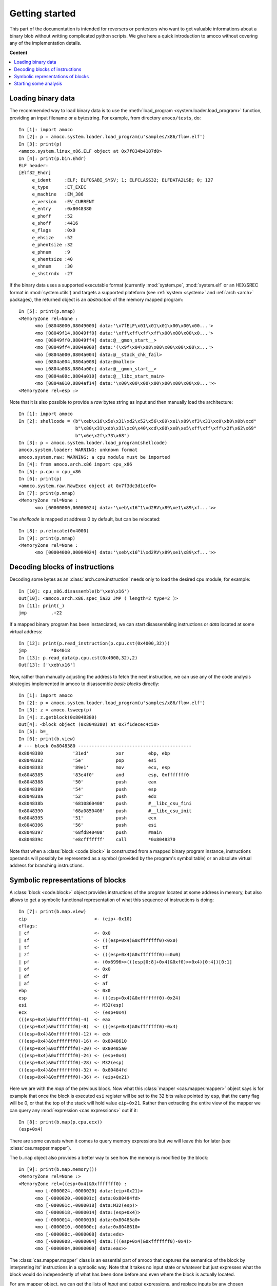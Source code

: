 ===============
Getting started
===============


This part of the documentation is intended for reversers or pentesters
who want to get valuable informations about a binary blob without writting
complicated python scripts.
We give here a quick introduction to amoco without covering any of the
implementation details.

**Content**

.. contents::
    :local:


Loading binary data
===================

The recommended way to load binary data is to use the :meth:`load_program <system.loader.load_program>`
function, providing an input filename or a bytestring.
For example, from directory ``amoco/tests``, do::

   In [1]: import amoco
   In [2]: p = amoco.system.loader.load_program(u'samples/x86/flow.elf')
   In [3]: print(p)
   <amoco.system.linux_x86.ELF object at 0x7f834b4187d0>
   In [4]: print(p.bin.Ehdr)
   ELF header:
   [Elf32_Ehdr]
   	e_ident     :ELF; ELFOSABI_SYSV; 1; ELFCLASS32; ELFDATA2LSB; 0; 127
   	e_type      :ET_EXEC
   	e_machine   :EM_386
   	e_version   :EV_CURRENT
   	e_entry     :0x8048380
   	e_phoff     :52
   	e_shoff     :4416
   	e_flags     :0x0
   	e_ehsize    :52
   	e_phentsize :32
   	e_phnum     :9
   	e_shentsize :40
   	e_shnum     :30
   	e_shstrndx  :27

If the binary data uses a supported executable format (currently :mod:`system.pe`, :mod:`system.elf` or an
HEX/SREC format in :mod:`system.utils`) and targets a supported plateform (see :ref:`system <system>` and
:ref:`arch <arch>` packages), the returned object is an *abstraction* of the memory mapped program::

   In [5]: print(p.mmap)
   <MemoryZone rel=None :
   	 <mo [08048000,08049000] data:'\x7fELF\x01\x01\x01\x00\x00\x00...'>
   	 <mo [08049f14,08049ff0] data:'\xff\xff\xff\xff\x00\x00\x00\x0...'>
   	 <mo [08049ff0,08049ff4] data:@__gmon_start__>
   	 <mo [08049ff4,0804a000] data:'(\x9f\x04\x08\x00\x00\x00\x00\x...'>
   	 <mo [0804a000,0804a004] data:@__stack_chk_fail>
   	 <mo [0804a004,0804a008] data:@malloc>
   	 <mo [0804a008,0804a00c] data:@__gmon_start__>
   	 <mo [0804a00c,0804a010] data:@__libc_start_main>
   	 <mo [0804a010,0804af14] data:'\x00\x00\x00\x00\x00\x00\x00\x0...'>>
   <MemoryZone rel=esp :>

Note that it is also possible to provide a *raw* bytes
string as input and then manually load the architecture::

   In [1]: import amoco
   In [2]: shellcode = (b"\xeb\x16\x5e\x31\xd2\x52\x56\x89\xe1\x89\xf3\x31\xc0\xb0\x0b\xcd"
                        b"\x80\x31\xdb\x31\xc0\x40\xcd\x80\xe8\xe5\xff\xff\xff\x2f\x62\x69"
                        b"\x6e\x2f\x73\x68")
   In [3]: p = amoco.system.loader.load_program(shellcode)
   amoco.system.loader: WARNING: unknown format
   amoco.system.raw: WARNING: a cpu module must be imported
   In [4]: from amoco.arch.x86 import cpu_x86
   In [5]: p.cpu = cpu_x86
   In [6]: print(p)
   <amoco.system.raw.RawExec object at 0x7f3dc3d1cef0>
   In [7]: print(p.mmap)
   <MemoryZone rel=None :
         <mo [00000000,00000024] data:'\xeb\x16^1\xd2RV\x89\xe1\x89\xf...'>>

The *shellcode* is mapped at address 0 by default, but can be relocated::

   In [8]: p.relocate(0x4000)
   In [9]: print(p.mmap)
   <MemoryZone rel=None :
   	 <mo [00004000,00004024] data:'\xeb\x16^1\xd2RV\x89\xe1\x89\xf...'>>


Decoding blocks of instructions
===============================

Decoding some bytes as an :class:`arch.core.instruction` needs only to load the desired cpu module, for
example::

   In [10]: cpu_x86.disassemble(b'\xeb\x16')
   Out[10]: <amoco.arch.x86.spec_ia32 JMP ( length=2 type=2 )>
   In [11]: print(_)
   jmp         .+22

If a mapped binary program has been instanciated, we can start disassembling instructions
or *data* located at some virtual address::

   In [12]: print(p.read_instruction(p.cpu.cst(0x4000,32)))
   jmp         *0x4018
   In [13]: p.read_data(p.cpu.cst(0x4000,32),2)
   Out[13]: ['\xeb\x16']

Now, rather than manually adjusting the address to fetch the next instruction, we
can use any of the code analysis strategies implemented in amoco to disassemble
*basic blocks* directly::

   In [1]: import amoco
   In [2]: p = amoco.system.loader.load_program(u'samples/x86/flow.elf')
   In [3]: z = amoco.lsweep(p)
   In [4]: z.getblock(0x8048380)
   Out[4]: <block object (0x8048380) at 0x7f1decec4c50>
   In [5]: b=_
   In [6]: print(b.view)
   # --- block 0x8048380 ------------------------------------------
   0x8048380           '31ed'          xor         ebp, ebp
   0x8048382           '5e'            pop         esi
   0x8048383           '89e1'          mov         ecx, esp
   0x8048385           '83e4f0'        and         esp, 0xfffffff0
   0x8048388           '50'            push        eax
   0x8048389           '54'            push        esp
   0x804838a           '52'            push        edx
   0x804838b           '6810860408'    push        #__libc_csu_fini
   0x8048390           '68a0850408'    push        #__libc_csu_init
   0x8048395           '51'            push        ecx
   0x8048396           '56'            push        esi
   0x8048397           '68fd840408'    push        #main
   0x804839c           'e8cfffffff'    call        *0x8048370

Note that when a :class:`block <code.block>` is constructed from a mapped binary program instance,
instructions operands will possibly be represented as a symbol (provided by the program's
symbol table) or an absolute virtual address for branching instructions.

Symbolic representations of blocks
==================================

A :class:`block <code.block>` object provides instructions of the program located at some address in memory,
but also allows to get a symbolic functional representation of what this sequence
of instructions is doing::

   In [7]: print(b.map.view)
   eip                         <- (eip+-0x10)
   eflags:
   | cf                        <- 0x0
   | sf                        <- (((esp+0x4)&0xfffffff0)<0x0)
   | tf                        <- tf
   | zf                        <- (((esp+0x4)&0xfffffff0)==0x0)
   | pf                        <- (0x6996>>(((esp[0:8]+0x4)&0xf0)>>0x4)[0:4])[0:1]
   | of                        <- 0x0
   | df                        <- df
   | af                        <- af
   ebp                         <- 0x0
   esp                         <- (((esp+0x4)&0xfffffff0)-0x24)
   esi                         <- M32(esp)
   ecx                         <- (esp+0x4)
   (((esp+0x4)&0xfffffff0)-4)  <- eax
   (((esp+0x4)&0xfffffff0)-8)  <- (((esp+0x4)&0xfffffff0)-0x4)
   (((esp+0x4)&0xfffffff0)-12) <- edx
   (((esp+0x4)&0xfffffff0)-16) <- 0x8048610
   (((esp+0x4)&0xfffffff0)-20) <- 0x80485a0
   (((esp+0x4)&0xfffffff0)-24) <- (esp+0x4)
   (((esp+0x4)&0xfffffff0)-28) <- M32(esp)
   (((esp+0x4)&0xfffffff0)-32) <- 0x80484fd
   (((esp+0x4)&0xfffffff0)-36) <- (eip+0x21)

Here we are with the *map* of the previous block.
Now what this :class:`mapper <cas.mapper.mapper>` object says is for example that once the block is executed ``esi`` register
will be set to the 32 bits value pointed by ``esp``, that the carry flag will be 0, or
that the top of the stack will hold value ``eip+0x21``.
Rather than extracting the entire view of the mapper we can query any :mod:`expression <cas.expressions>` out if it::

   In [8]: print(b.map(p.cpu.ecx))
   (esp+0x4)

There are some caveats when it comes to query memory expressions but we will leave this
for later (see :class:`cas.mapper.mapper`).

The ``b.map`` object also provides a better way to see how the memory is modified by the block::

   In [9]: print(b.map.memory())
   <MemoryZone rel=None :>
   <MemoryZone rel=((esp+0x4)&0xfffffff0) :
         <mo [-0000024,-0000020] data:(eip+0x21)>
         <mo [-0000020,-000001c] data:0x80484fd>
         <mo [-000001c,-0000018] data:M32(esp)>
         <mo [-0000018,-0000014] data:(esp+0x4)>
         <mo [-0000014,-0000010] data:0x80485a0>
         <mo [-0000010,-000000c] data:0x8048610>
         <mo [-000000c,-0000008] data:edx>
         <mo [-0000008,-0000004] data:(((esp+0x4)&0xfffffff0)-0x4)>
         <mo [-0000004,00000000] data:eax>>

The :class:`cas.mapper.mapper` class is an essential part of amoco that captures the semantics
of the block by interpreting its' instructions in a symbolic way. Note that it takes no input state
or whatever but just expresses what the block would do independently of what has been done
before and even where the block is actually located.

For any mapper object, we can get the lists of *input* and *output* expressions, and replace
inputs by any chosen expression::

   In [10]: for x in set(b.map.inputs()): print(x)
   eip
   esp
   esp[0:8]
   eax
   edx
   M32(esp)
   In [11]: m = b.map.use(eip=0x8048380, esp=0x7fcfffff)
   In [12]: print(m.view)
   eip             <- 0x8048370
   eflags:
   | cf            <- 0x0
   | sf            <- 0x0
   | tf            <- tf
   | zf            <- 0x0
   | pf            <- 0x0
   | of            <- 0x0
   | df            <- df
   | af            <- af
   ebp             <- 0x0
   esp             <- 0x7fcfffdc
   esi             <- M32(0x7fcfffff)
   ecx             <- 0x7fd00003
   (0x7fd00000-4)  <- eax
   (0x7fd00000-8)  <- 0x7fcffffc
   (0x7fd00000-12) <- edx
   (0x7fd00000-16) <- 0x8048610
   (0x7fd00000-20) <- 0x80485a0
   (0x7fd00000-24) <- 0x7fd00003
   (0x7fd00000-28) <- M32(0x7fcfffff)
   (0x7fd00000-32) <- 0x80484fd
   (0x7fd00000-36) <- 0x80483a1

Its fine to disassemble a block at some address and get some symbolic representation of it,
but we are still far from getting the picture of the entire program.
In order to reason later about execution paths, we need a way to *chain* block mappers.
This is provided by the mapper's shifts operators::

   In [13]: mm = amoco.cas.mapper.mapper()
   In [14]: mm.assume_no_aliasing = True
   In [15]: mm[p.cpu.eip] = p.cpu.mem(p.cpu.esp+4,32)
   In [16]: print( (m>>mm)(p.cpu.eip) )
   0x80484fd

Here, taking a new mapper as if it came either from a block or a stub, and assuming
that there is no memory aliasing, the sequential execution of ``m`` followed by ``mm``
would branch to address ``0x80484fd`` (``#main``).

Starting some analysis
======================

Now that we can evaluate a path of blocks, we can get some insights about the expressions of
registers or memory locations along a chosen path. This kind of evaluation however requires a
known *control flow graph* (CFG) of the studied function path.

There are several strategies to build the control flow graph of a program
(i.e. the CFGs of all its functions) but none is perfect.
Some strategies are implemented in module :mod:`main`, ranging from the simple
:class:`main.lsweep` linear sweep method to a *link backward* method (see :class:`main.lbackward`)
that evaluates the program's counter in backward until either a concrete value is obtained or
the root node of the current CFG is reached::

   In [1]: import amoco
   In [2]: p = amoco.system.loader.load_program(u'samples/x86/flow.elf')
   In [3]: amoco.set_log_all('VERBOSE')
   In [4]: z = amoco.lbackward(p)
   In [5]: z.getcfg()
   amoco.main: VERBOSE: root node 0x8048380 added
   amoco.main: VERBOSE: block 0x8048370 starts a new cfg component
   amoco.cas.expressions: INFO: stub __libc_start_main implicit call
   amoco.main: INFO: lbackward analysis stopped at node @__libc_start_main
   amoco.main: INFO: lbackward: function 0x8048370{2} done
   amoco.main: VERBOSE: edge 0x8048380 ---> .plt@__libc_start_main added
   amoco.main: VERBOSE: block 0x80484fd starts a new cfg component
   amoco.main: VERBOSE: block 0x8048434 starts a new cfg component
   amoco.main: VERBOSE: block 0x8048483 starts a new cfg component
   amoco.main: INFO: lbackward analysis stopped at node 0x8048483
   amoco.main: INFO: lbackward: function 0x8048483{1} done
   amoco.main: VERBOSE: edge 0x8048434 ---> fct_b:0x8048483 added
   amoco.main: VERBOSE: edge fct_b:0x8048483 ---> 0x804845e added
   amoco.main: VERBOSE: block 0x80484d4 starts a new cfg component
   amoco.main: INFO: lbackward analysis stopped at node 0x80484d4
   amoco.main: INFO: lbackward: function 0x80484d4{1} done
   amoco.main: VERBOSE: edge 0x804845e ---> fct_e:0x80484d4 added
   amoco.main: VERBOSE: edge fct_e:0x80484d4 ---> 0x804846d added
   amoco.main: INFO: lbackward analysis stopped at node 0x804846d
   amoco.main: INFO: lbackward: function 0x8048434{5} done
   amoco.main: VERBOSE: edge 0x80484fd ---> fct_a:0x8048434 added
   amoco.main: VERBOSE: edge fct_a:0x8048434 ---> 0x8048561 added
   amoco.main: VERBOSE: function fct_b:0x8048483{1} called
   amoco.main: VERBOSE: extending cfg of 0x80484fd{4} (new target found)
   amoco.main: VERBOSE: edge fct_b:0x8048483 ---> 0x8048576 added
   amoco.main: VERBOSE: block 0x8048490 starts a new cfg component
   amoco.main: VERBOSE: block 0x80484ab starts a new cfg component
   amoco.main: VERBOSE: block 0x8048350 starts a new cfg component
   amoco.cas.expressions: INFO: stub malloc implicit call
   amoco.main: INFO: lbackward analysis stopped at node @malloc
   amoco.main: INFO: lbackward: function 0x8048350{2} done
   amoco.main: VERBOSE: edge 0x80484ab ---> .plt@malloc added
   amoco.main: VERBOSE: edge .plt@malloc ---> 0x80484c4 added
   amoco.main: INFO: lbackward analysis stopped at node 0x80484c4
   amoco.main: INFO: lbackward: function 0x80484ab{3} done
   amoco.main: VERBOSE: edge 0x8048490 ---> fct_d:0x80484ab added
   amoco.main: VERBOSE: edge fct_d:0x80484ab ---> 0x80484a1 added
   amoco.main: INFO: lbackward analysis stopped at node 0x80484a1
   amoco.main: INFO: lbackward: function 0x8048490{3} done
   amoco.main: VERBOSE: edge 0x8048576 ---> fct_c:0x8048490 added
   amoco.main: VERBOSE: edge fct_c:0x8048490 ---> 0x8048582 added
   amoco.main: VERBOSE: edge 0x8048582 -?-> 0x804859d added
   amoco.main: INFO: lbackward analysis stopped at node 0x804859d
   amoco.main: VERBOSE: edge 0x8048582 -?-> 0x8048598 added
   amoco.main: VERBOSE: block 0x8048340 starts a new cfg component
   amoco.cas.expressions: INFO: stub __stack_chk_fail implicit call
   amoco.main: INFO: lbackward analysis stopped at node @__stack_chk_fail
   amoco.main: INFO: lbackward: function 0x8048340{2} done
   amoco.main: VERBOSE: edge 0x8048598 ---> .plt@__stack_chk_fail added
   amoco.main: VERBOSE: edge .plt@__stack_chk_fail ---> 0x804859d added
   amoco.cas.expressions: VERBOSE: invalid mapper eval: cond 0x0 is false
   amoco.code: VERBOSE: link 0x8048582 -?-> 0x8048598 ignored
   amoco.main: INFO: lbackward: function 0x80484fd{10} done
   amoco.main: VERBOSE: edge .plt@__libc_start_main ---> f:0x80484fd added
   amoco.cas.expressions: INFO: stub exit implicit call
   amoco.main: INFO: lbackward analysis stopped at node @exit
   amoco.main: INFO: lbackward: function 0x8048380{4} done
   Out[5]: <amoco.cfg.graph at 0x7f587a815080>

Here we've used the :class:`lbackward` strategy to build the CFGs of functions of the very simple ``flow.elf``
x86 sample program. This strategy does *not* assume that a call will always return and
thus follows strictly the program's instruction pointer value. The CFG is build as a :class:`cfg.graph`
instance (which inherits from the :class:`grandalf.graphs.Graph` class.)

As shown by adjusting log messages to a more verbose level, method :meth:`getcfg <main.fforward.getcfg>`
starts by default from the entrypoint (here ``0x8048370``) and creates new CFG components whenever a call is performed.
Each one of these new :class:`graph component <grandalf.graphs.graph_core>` is a candidate for a :class:`code.func`
object once all paths have reached an *end*.
The collected functions created during the analysis are listed in attribute::

   In [6]: z.functions
   Out[6]:
   [<func object (_start) at 0x7f58740244c8>,
    <func object (.plt@__libc_start_main) at 0x7f587a6a86a8>,
    <func object (f:0x80484fd) at 0x7f5874013ca8>,
    <func object (fct_a:0x8048434) at 0x7f58740242e8>,
    <func object (fct_b:0x8048483) at 0x7f58740130a8>,
    <func object (fct_e:0x80484d4) at 0x7f58740139a8>,
    <func object (fct_c:0x8048490) at 0x7f5874075b28>,
    <func object (fct_d:0x80484ab) at 0x7f5874075468>,
    <func object (.plt@malloc) at 0x7f5874024588>,
    <func object (.plt@__stack_chk_fail) at 0x7f5874013a08>]
   In [7]: f = z.functions[4]
   In [8]: print(f.name)
   fct_b:0x8048483
   In [9]: print(f.cfg.sV)
   0.| <node [0x8048483] at 0x7f3af028e7f0>
   In [10]: n = f.cfg.sV[0]
   In [11]: print(n.view)
   # --- block 0x8048483 -----------------------------------
   0x8048483           '55'        push        ebp
   0x8048484           '89e5'      mov         ebp, esp
   0x8048486           '8b450c'    mov         eax, [ebp+12]
   0x8048489           '8b5508'    mov         edx, [ebp+8]
   0x804848c           '01d0'      add         eax, edx
   0x804848e           '5d'        pop         ebp
   0x804848f           'c3'        ret
   In [12]: print(n.data.map.view)
   eip     <- M32(esp)
   esp     <- (esp+0x4)
   (esp-4) <- ebp
   ebp     <- ebp
   eax     <- (M32(esp+8)+M32(esp+4))
   edx     <- M32(esp+4)
   eflags:
   | cf    <- ((M8(esp+11)[7:8]∧M8(esp+7)[7:8])∨((⌐(M32(esp+8)+M32(esp+4))[31:32])∧(M8(esp+11)[7:8]∨M8(esp+7)[7:8])))
   | of    <- ((M8(esp+11)[7:8]⊕(M32(esp+8)+M32(esp+4))[31:32])∧(M8(esp+7)[7:8]⊕(M32(esp+8)+M32(esp+4))[31:32]))
   | df    <- df
   | sf    <- ((M32(esp+8)+M32(esp+4))<0x0)
   | tf    <- tf
   | zf    <- ((M32(esp+8)+M32(esp+4))==0x0)
   | af    <- ⊤1
   | pf    <- ⊤1

A function's CFG can be walked and studied by accessing its nodes. The :attr:`sV <grandalf.graphs.graph_core.sV>` attribute
is the list of unique nodes (vertices) and :attr:`sE <grandalf.graphs.graph_core.sE>` the list of *links* (edges) of the CFG.
A function's CFG can be rendered for example in a Qt GUI with::

   In [13]: from amoco.ui.graphics.qt_.engine import *
   In [14]: amoco.ui.graphics.configure(graphics="qt")
   In [15]: f = z.functions[2]
   In [16]: gs = GraphScene(f.view.layout)
   In [17]: gv = GraphView(gs)
   In [18]: gs.Draw()
   In [19]: gv.show()

As shown below, once the "qt" ui is selected we can build a *QGraphicsScene* and *QGraphicsView*
to display the CFG of function ``#main``:

.. image:: amoco-flow-1.png

Of course, in real life things are not so simple...

Still, We can see that amoco can deal with simple loops::

   In [1]: import amoco
   In [2]: p = amoco.system.loader.load_program(u'samples/x86/loop_simple.elf')
   In [3]: z = amoco.lbackward(p)
   In [4]: z.getcfg()
   Out[4]: <amoco.cfg.graph at 0x7fc271c16b10>
   In [5]: f = z.functions[4]
   In [6]: print(f.cfg.sV)
   0.| <node [0x804849d] at 0x7f7260e15cc0>
   1.| <node [0x80484d0] at 0x7f7260e15438>
   2.| <node [0x80484ac] at 0x7f725efd4c50>
   3.| <node [0x80484d8] at 0x7f725efdcbe0>
   In [7]: print(f.cfg.sE)
   0.| <link [0x804849d -> 0x80484d0] at 0x7f7260e15400>
   1.| <link [0x80484d0 -> 0x80484ac] at 0x7f725efd4b38>
   2.| <link [0x80484d0 -> 0x80484d8] at 0x7f725efdcc18>
   3.| <link [0x80484ac -> 0x80484d0] at 0x7f725efdcc88>
   In [8]: print(f.map.view)
   eip                                          <- M32(esp)
   esp                                          <- (esp+0x4)
   (esp-4)                                      <- ebp
   ebp                                          <- ebp
   eflags:
   | cf                                         <- [(M8(esp+7)[7:8]∨((-M32(esp+4))[31:32]∧(M8(esp+7)[7:8]∨0x1))), (M8(esp+7)[7:8]∨(((-M32(esp+4))+0x1)[31:32]∧(M8(esp+7)[7:8]∨0x1))), ⊤1, ...]
   | of                                         <- [(M8(esp+7)[7:8]∧(-M32(esp+4))[31:32]), (M8(esp+7)[7:8]∧((-M32(esp+4))+0x1)[31:32]), ⊤1, ...]
   | df                                         <- [df, df, ⊤1, ...]
   | sf                                         <- [((-M32(esp+4))<0x0), (((-M32(esp+4))+0x1)<0x0), ⊤1, ...]
   | tf                                         <- [tf, tf, ⊤1, ...]
   | zf                                         <- [((-M32(esp+4))==0x0), (((-M32(esp+4))+0x1)==0x0), ⊤1, ...]
   | af                                         <- [⊤1, ⊤1, ⊤1, ...]
   | pf                                         <- [⊤1, ⊤1, ⊤1, ...]
   (esp-8)                                      <- [0x0, 0x1, ...]
   eax                                          <- ⊤32
   edx                                          <- [edx, ({[ 0: 8] -> M8(M32(0x804a02c)), [ 8:32] -> 0x0}+0x1), ⊤32, ...]
   (0x804a02c)                                  <- [M32(0x804a02c), (M32(0x804a02c)+0x1), ...]
   ([M32(0x804a02c),(M32(0x804a02c)+0x1), ...]) <- [M8(M32(0x804a02c)), M8(M32(0x804a02c)+1), ⊤8, ...]

Here the function has 4 blocks and a *loop*. By looking directly at the
computed :class:`mapper <cas.mapper.mapper>` we can see that the loop counter variable is probably located at
``(esp-8)`` and incremented from initial value 0. The global location ``0x804a02c`` is
accessed and dereferenced sucessively byte-after-byte so it is likely to hold a pointer to a char.

